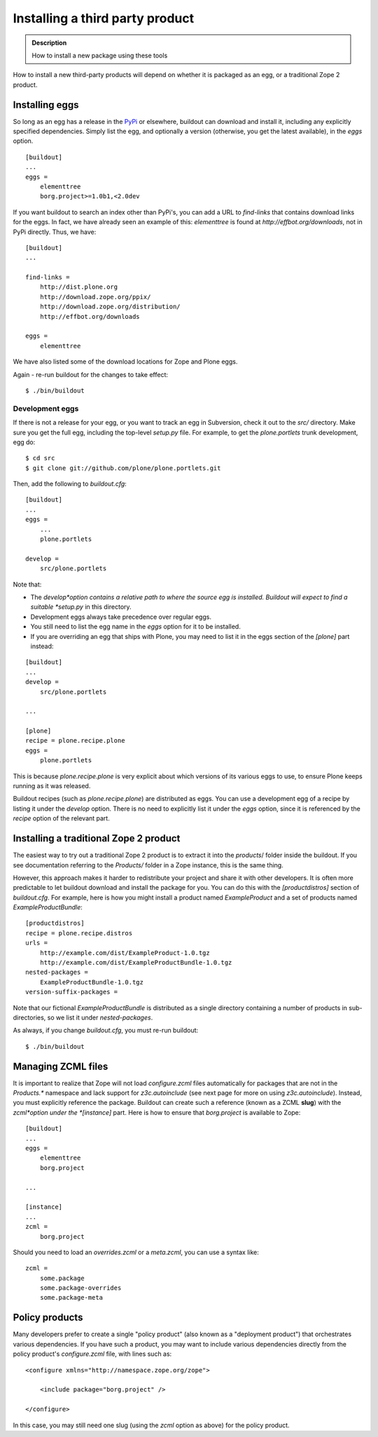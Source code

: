 ================================
Installing a third party product
================================

.. admonition:: Description

  How to install a new package using these tools


How to install a new third-party products will depend on whether it
is packaged as an egg, or a traditional Zope 2 product.

Installing eggs
---------------

So long as an egg has a release in the
`PyPi <https://pypi.python.org/pypi>`_ or elsewhere, buildout can
download and install it, including any explicitly specified
dependencies. Simply list the egg, and optionally a version
(otherwise, you get the latest available), in the *eggs* option.

::

    [buildout]
    ...
    eggs = 
        elementtree
        borg.project>=1.0b1,<2.0dev

If you want buildout to search an index other than PyPi's, you can
add a URL to *find-links* that contains download links for the
eggs. In fact, we have already seen an example of this:
*elementtree* is found at *http://effbot.org/downloads*, not in PyPi
directly. Thus, we have:

::

    [buildout]
    ...
    
    find-links =
        http://dist.plone.org
        http://download.zope.org/ppix/
        http://download.zope.org/distribution/
        http://effbot.org/downloads
    
    eggs =
        elementtree

We have also listed some of the download locations for Zope and
Plone eggs.

Again - re-run buildout for the changes to take effect:

::

    $ ./bin/buildout

Development eggs
~~~~~~~~~~~~~~~~

If there is not a release for your egg, or you want to track an egg
in Subversion, check it out to the *src/* directory. Make sure you
get the full egg, including the top-level *setup.py* file. For
example, to get the *plone.portlets* trunk development, egg do:

::

    $ cd src
    $ git clone git://github.com/plone/plone.portlets.git

Then, add the following to *buildout.cfg*:

::

    [buildout]
    ...
    eggs =
        ...
        plone.portlets
    
    develop =
        src/plone.portlets

Note that:


-  The *develop*option contains a relative path to where the source
   egg is installed. Buildout will expect to find a suitable
   *setup.py* in this directory.
-  Development eggs always take precedence over regular eggs.
-  You still need to list the egg name in the *eggs* option for it
   to be installed.
-  If you are overriding an egg that ships with Plone, you may need
   to list it in the eggs section of the *[plone]* part instead:

::

    [buildout]
    ...
    develop =
        src/plone.portlets
    
    ...
    
    [plone]
    recipe = plone.recipe.plone
    eggs = 
        plone.portlets

This is because *plone.recipe.plone* is very explicit about which
versions of its various eggs to use, to ensure Plone keeps running
as it was released.

Buildout recipes (such as *plone.recipe.plone*) are distributed as
eggs. You can use a development egg of a recipe by listing it under
the *develop* option. There is no need to explicitly list it under
the *eggs* option, since it is referenced by the *recipe* option of
the relevant part.

Installing a traditional Zope 2 product
---------------------------------------

The easiest way to try out a traditional Zope 2 product is to
extract it into the *products*/ folder inside the buildout. If you
see documentation referring to the *Products/* folder in a Zope
instance, this is the same thing.

However, this approach makes it harder to redistribute your project
and share it with other developers. It is often more predictable to
let buildout download and install the package for you. You can do
this with the *[productdistros]* section of *buildout.cfg*. For
example, here is how you might install a product named
*ExampleProduct* and a set of products named
*ExampleProductBundle*:

::

    [productdistros]
    recipe = plone.recipe.distros
    urls =
        http://example.com/dist/ExampleProduct-1.0.tgz
        http://example.com/dist/ExampleProductBundle-1.0.tgz
    nested-packages =
        ExampleProductBundle-1.0.tgz
    version-suffix-packages =

Note that our fictional *ExampleProductBundle* is distributed as a
single directory containing a number of products in
sub-directories, so we list it under *nested-packages*.

As always, if you change *buildout.cfg*, you must re-run buildout:

::

    $ ./bin/buildout

Managing ZCML files
-------------------

It is important to realize that Zope will not load *configure.zcml*
files automatically for packages that are not in the *Products.\**
namespace and lack support for *z3c.autoinclude* (see next page for
more on using *z3c.autoinclude*). Instead, you must explicitly
reference the package. Buildout can create such a reference (known
as a ZCML **slug**) with the *zcml*option under the *[instance]*
part. Here is how to ensure that *borg.project* is available to
Zope:

::

    [buildout]
    ...
    eggs =
        elementtree
        borg.project
    
    ...
    
    [instance]
    ...
    zcml = 
        borg.project

Should you need to load an *overrides.zcml* or a *meta.zcml*, you
can use a syntax like:

::

    zcml =
        some.package
        some.package-overrides
        some.package-meta

Policy products
---------------

Many developers prefer to create a single "policy product" (also
known as a "deployment product") that orchestrates various
dependencies. If you have such a product, you may want to include
various dependencies directly from the policy product's
*configure.zcml* file, with lines such as:

::

    <configure xmlns="http://namespace.zope.org/zope">
    
        <include package="borg.project" />
    
    </configure>

In this case, you may still need one slug (using the *zcml* option
as above) for the policy product.


